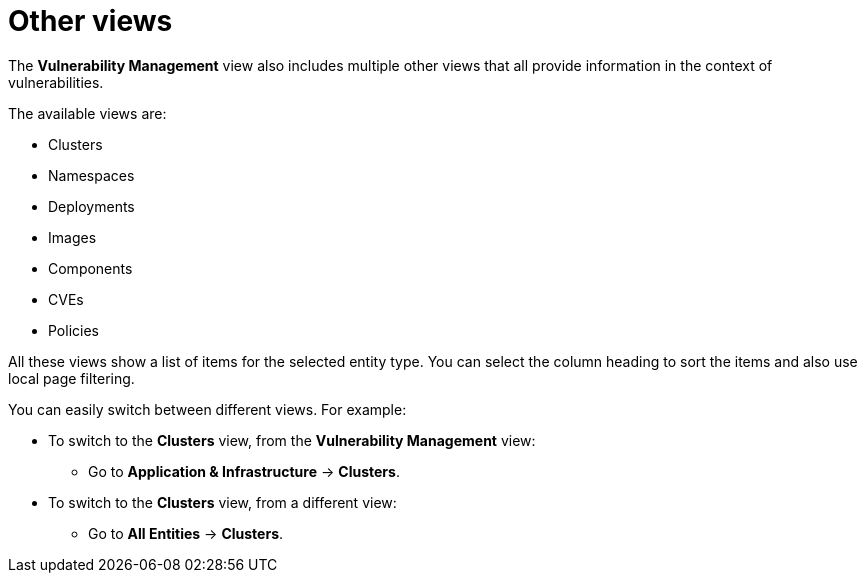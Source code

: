 // Module included in the following assemblies:
//
// * operating/manage-vulnerabilities.adoc
:_mod-docs-content-type: CONCEPT
[id="vulnerability-management-other-views_{context}"]
= Other views

The *Vulnerability Management* view also includes multiple other views that all provide information in the context of vulnerabilities.

The available views are:

* Clusters
* Namespaces
* Deployments
* Images
* Components
* CVEs
* Policies

All these views show a list of items for the selected entity type.
You can select the column heading to sort the items and also use local page filtering.

//TODO: Add link to local page filtering

You can easily switch between different views. For example:

* To switch to the *Clusters* view, from the *Vulnerability Management* view:
** Go to *Application & Infrastructure* -> *Clusters*.
* To switch to the *Clusters* view, from a different view:
** Go to *All Entities* -> *Clusters*.

